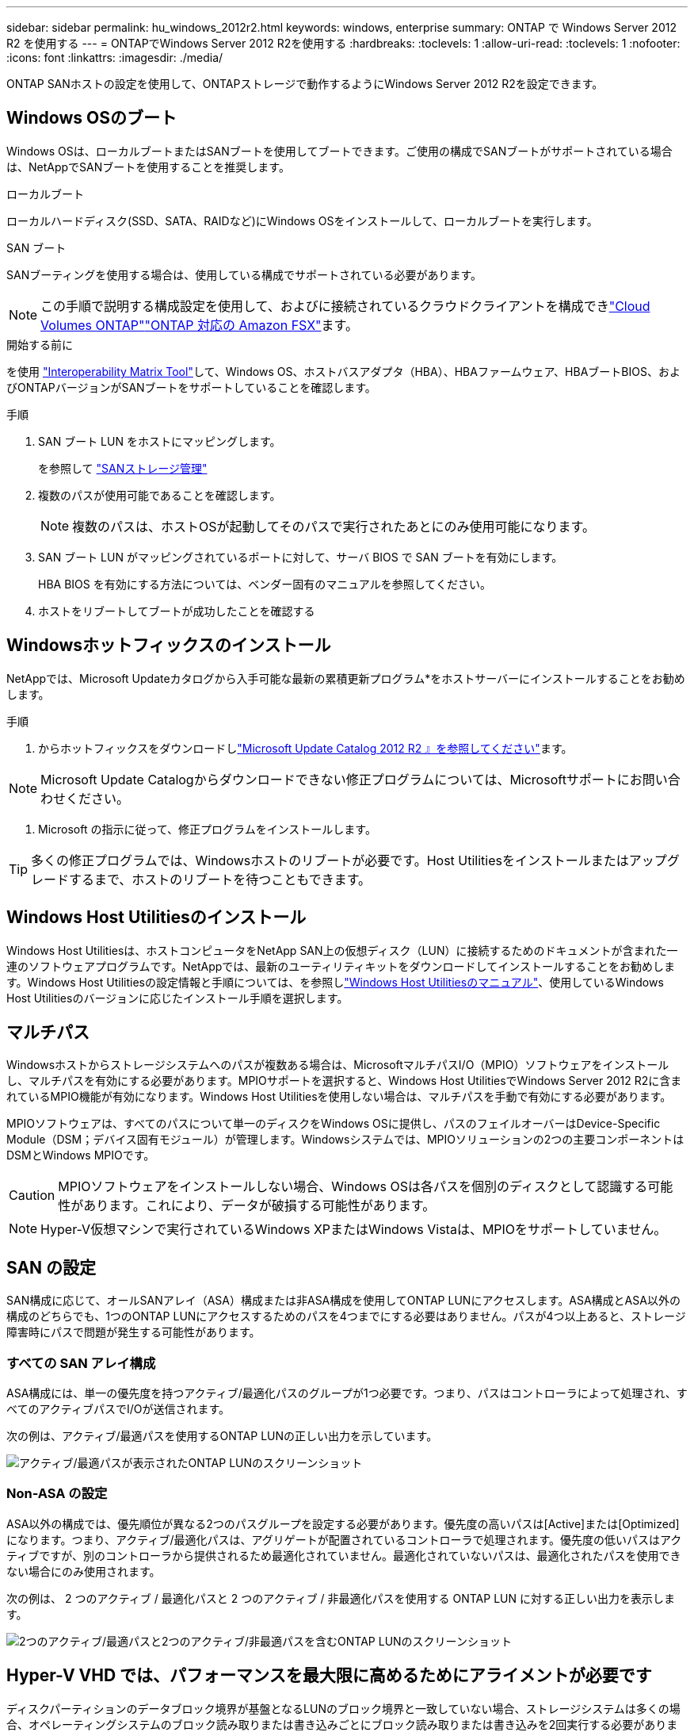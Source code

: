 ---
sidebar: sidebar 
permalink: hu_windows_2012r2.html 
keywords: windows, enterprise 
summary: ONTAP で Windows Server 2012 R2 を使用する 
---
= ONTAPでWindows Server 2012 R2を使用する
:hardbreaks:
:toclevels: 1
:allow-uri-read: 
:toclevels: 1
:nofooter: 
:icons: font
:linkattrs: 
:imagesdir: ./media/


[role="lead"]
ONTAP SANホストの設定を使用して、ONTAPストレージで動作するようにWindows Server 2012 R2を設定できます。



== Windows OSのブート

Windows OSは、ローカルブートまたはSANブートを使用してブートできます。ご使用の構成でSANブートがサポートされている場合は、NetAppでSANブートを使用することを推奨します。

[role="tabbed-block"]
====
.ローカルブート
--
ローカルハードディスク(SSD、SATA、RAIDなど)にWindows OSをインストールして、ローカルブートを実行します。

--
.SAN ブート
--
SANブーティングを使用する場合は、使用している構成でサポートされている必要があります。


NOTE: この手順で説明する構成設定を使用して、およびに接続されているクラウドクライアントを構成できlink:https://docs.netapp.com/us-en/cloud-manager-cloud-volumes-ontap/index.html["Cloud Volumes ONTAP"^]link:https://docs.netapp.com/us-en/cloud-manager-fsx-ontap/index.html["ONTAP 対応の Amazon FSX"^]ます。

.開始する前に
を使用 https://mysupport.netapp.com/matrix/#welcome["Interoperability Matrix Tool"^]して、Windows OS、ホストバスアダプタ（HBA）、HBAファームウェア、HBAブートBIOS、およびONTAPバージョンがSANブートをサポートしていることを確認します。

.手順
. SAN ブート LUN をホストにマッピングします。
+
を参照して link:https://docs.netapp.com/us-en/ontap/san-management/index.html["SANストレージ管理"^]

. 複数のパスが使用可能であることを確認します。
+

NOTE: 複数のパスは、ホストOSが起動してそのパスで実行されたあとにのみ使用可能になります。

. SAN ブート LUN がマッピングされているポートに対して、サーバ BIOS で SAN ブートを有効にします。
+
HBA BIOS を有効にする方法については、ベンダー固有のマニュアルを参照してください。

. ホストをリブートしてブートが成功したことを確認する


--
====


== Windowsホットフィックスのインストール

NetAppでは、Microsoft Updateカタログから入手可能な最新の累積更新プログラム*をホストサーバーにインストールすることをお勧めします。

.手順
. からホットフィックスをダウンロードしlink:https://www.catalog.update.microsoft.com/Search.aspx?q=Update+Windows+Server+2012_R2["Microsoft Update Catalog 2012 R2 』を参照してください"^]ます。



NOTE: Microsoft Update Catalogからダウンロードできない修正プログラムについては、Microsoftサポートにお問い合わせください。

. Microsoft の指示に従って、修正プログラムをインストールします。



TIP: 多くの修正プログラムでは、Windowsホストのリブートが必要です。Host Utilitiesをインストールまたはアップグレードするまで、ホストのリブートを待つこともできます。



== Windows Host Utilitiesのインストール

Windows Host Utilitiesは、ホストコンピュータをNetApp SAN上の仮想ディスク（LUN）に接続するためのドキュメントが含まれた一連のソフトウェアプログラムです。NetAppでは、最新のユーティリティキットをダウンロードしてインストールすることをお勧めします。Windows Host Utilitiesの設定情報と手順については、を参照しlink:https://docs.netapp.com/us-en/ontap-sanhost/hu_wuhu_71_rn.html["Windows Host Utilitiesのマニュアル"]、使用しているWindows Host Utilitiesのバージョンに応じたインストール手順を選択します。



== マルチパス

Windowsホストからストレージシステムへのパスが複数ある場合は、MicrosoftマルチパスI/O（MPIO）ソフトウェアをインストールし、マルチパスを有効にする必要があります。MPIOサポートを選択すると、Windows Host UtilitiesでWindows Server 2012 R2に含まれているMPIO機能が有効になります。Windows Host Utilitiesを使用しない場合は、マルチパスを手動で有効にする必要があります。

MPIOソフトウェアは、すべてのパスについて単一のディスクをWindows OSに提供し、パスのフェイルオーバーはDevice-Specific Module（DSM；デバイス固有モジュール）が管理します。Windowsシステムでは、MPIOソリューションの2つの主要コンポーネントはDSMとWindows MPIOです。


CAUTION: MPIOソフトウェアをインストールしない場合、Windows OSは各パスを個別のディスクとして認識する可能性があります。これにより、データが破損する可能性があります。


NOTE: Hyper-V仮想マシンで実行されているWindows XPまたはWindows Vistaは、MPIOをサポートしていません。



== SAN の設定

SAN構成に応じて、オールSANアレイ（ASA）構成または非ASA構成を使用してONTAP LUNにアクセスします。ASA構成とASA以外の構成のどちらでも、1つのONTAP LUNにアクセスするためのパスを4つまでにする必要はありません。パスが4つ以上あると、ストレージ障害時にパスで問題が発生する可能性があります。



=== すべての SAN アレイ構成

ASA構成には、単一の優先度を持つアクティブ/最適化パスのグループが1つ必要です。つまり、パスはコントローラによって処理され、すべてのアクティブパスでI/Oが送信されます。

次の例は、アクティブ/最適パスを使用するONTAP LUNの正しい出力を示しています。

image::asa.png[アクティブ/最適パスが表示されたONTAP LUNのスクリーンショット]



=== Non-ASA の設定

ASA以外の構成では、優先順位が異なる2つのパスグループを設定する必要があります。優先度の高いパスは[Active]または[Optimized]になります。つまり、アクティブ/最適化パスは、アグリゲートが配置されているコントローラで処理されます。優先度の低いパスはアクティブですが、別のコントローラから提供されるため最適化されていません。最適化されていないパスは、最適化されたパスを使用できない場合にのみ使用されます。

次の例は、 2 つのアクティブ / 最適化パスと 2 つのアクティブ / 非最適化パスを使用する ONTAP LUN に対する正しい出力を表示します。

image::nonasa.png[2つのアクティブ/最適パスと2つのアクティブ/非最適パスを含むONTAP LUNのスクリーンショット]



== Hyper-V VHD では、パフォーマンスを最大限に高めるためにアライメントが必要です

ディスクパーティションのデータブロック境界が基盤となるLUNのブロック境界と一致していない場合、ストレージシステムは多くの場合、オペレーティングシステムのブロック読み取りまたは書き込みごとにブロック読み取りまたは書き込みを2回実行する必要があります。ミスアライメントが原因で追加のブロック読み取り / 書き込みが発生すると、深刻なパフォーマンスの問題が生じる可能性があります。

マスターブートレコードによって定義された各パーティションの開始セクターの場所が、ミスアライメントの原因となります。


NOTE: Windows Server 2016 で作成されたパーティションは、デフォルトでアライメントされる必要があります。

ONTAP PowerShell Toolkitのコマンドレットを使用し `Get-NaVirtualDiskAlignment`て、パーティションが基盤となるLUNとアライメントされているかどうかを確認します。パーティションのアライメントが正しくない場合は、コマンドレットを使用し `Repair-NaVirtualDiskAlignment`て、アライメントが正しい新しいVHDファイルを作成します。このコマンドレットは、すべてのパーティションを新しいファイルにコピーします。元の VHD ファイルは変更も削除もされません。データがコピーされている間は、仮想マシンをシャットダウンする必要があります。

ONTAP PowerShell Toolkit は、ネットアップコミュニティからダウンロードできます。環境変数で指定された場所にファイルを解凍する必要があります（またはスクリプトを使用してファイルを `%PSModulePath%`解凍し `DataONTAP.zip`ます `Install.ps1`）。インストールが完了したら、コマンドレットを使用して `Show-NaHelp`コマンドレットのヘルプを表示します。

PowerShell Toolkit では、 MBR タイプのパーティションを含む容量固定 VHD ファイルのみがサポートされます。WindowsダイナミックディスクまたはGPTパーティションを使用するVHDはサポートされていません。さらに、 PowerShell Toolkit では、 4GB 以上のパーティションサイズが必要です。小さいパーティションは正しくアライメントできません。


NOTE: Linux 仮想マシンで VHD の GRUB ブートローダーを使用する場合は、 PowerShell Toolkit の実行後にブート設定を更新する必要があります。



=== PowerShell ToolkitでMBRアライメントを修正したあとにLinuxゲスト用のGRUBを再インストールする

GRUB ブートローダを使用して Linux ゲスト OS の PowerShell Toolkit と MBR アライメントを修正するためにディスク上で「 m bralign 」を実行した後、ゲスト OS が正しく起動するように GRUB を再インストールする必要があります。

.このタスクについて
仮想マシンの VHD ファイルに対して PowerShell Toolkit のコマンドレットが完了しました。この手順は、GRUBブートLoaderおよびを使用するLinuxゲストオペレーティングシステムにのみ適用され `SystemRescueCd`ます。

.手順
. 仮想マシン用の正しいバージョンの Linux のインストール CD のディスク 1 の ISO イメージをマウントします。
. Hyper-V Manager で仮想マシンのコンソールを開きます。
. GRUB画面でVMが実行中でフリーズしている場合は、表示領域内をクリックしてアクティブになっていることを確認し、ツールバーの* Ctrl + Alt + Delete *アイコンを選択してVMをリブートします。VM が実行されていない場合は起動し、表示領域をただちにクリックしてアクティブにします。
. VMware BIOS のスプラッシュ画面が表示されたら、すぐに * Esc * キーを 1 回押します。ブートメニューが表示されます。
. 起動メニューで、 * CD-ROM * を選択します。
. Linux の起動画面で、「 linux rescue 」と入力します
. Anaconda （青 / 赤の設定画面）のデフォルトを使用します。ネットワークはオプションです。
. grub を起動するには、「 grub」 と入力します
. このVMに仮想ディスクが1つしかない場合、または複数のディスクがあり、最初のディスクがブートディスクである場合は、次のGRUBコマンドを実行します。
+
[listing]
----
root (hd0,0)
setup (hd0)
quit
----
+
VMに複数の仮想ディスクがあり、ブートディスクが最初のディスクではない場合、またはミスアライメントされたバックアップVHDからブートしてGRUBを修正する場合は、次のコマンドを入力してブートディスクを特定します。

+
[listing]
----
find /boot/grub/stage1
----
+
次に、次のコマンドを実行します。

+
[listing]
----
root (boot_disk,0)
setup (boot_disk)
quit
----
+

NOTE: の `setup (boot_disk)`は、 `boot_disk`ブートディスクの実際のディスク識別子のプレースホルダです。



. ログアウトするには、 *Ctrl-D* を押します。
+
Linux のレスキューがシャットダウンし、その後再起動します。





== 推奨設定

FCを使用するシステムでMPIOを選択すると、EmulexおよびQLogic FC HBAに必要なタイムアウト値がHost Utilitiesインストーラによって設定されます。

[role="tabbed-block"]
====
.Emulex FC
--
Emulex FC HBAのタイムアウト値：

[cols="2*"]
|===
| プロパティタイプ | プロパティ値 


| LinkTimeOut | 1. 


| ノードタイムアウト | 10. 
|===
--
.QLogic FC
--
QLogic FC HBAのタイムアウト値は次のとおりです。

[cols="2*"]
|===
| プロパティタイプ | プロパティ値 


| LinkDownTimeOut の 2 つのリンクがあり | 1. 


| PortDownRetryCount のように指定します | 10. 
|===
--
====

NOTE: 推奨設定の詳細については、を参照してくださいlink:hu_wuhu_hba_settings.html["Windows Host Utilitiesのレジストリ設定を構成する"]。



== 既知の問題

Windows Server 2012 R2 with ONTAPリリースに関する既知の問題はありません。
